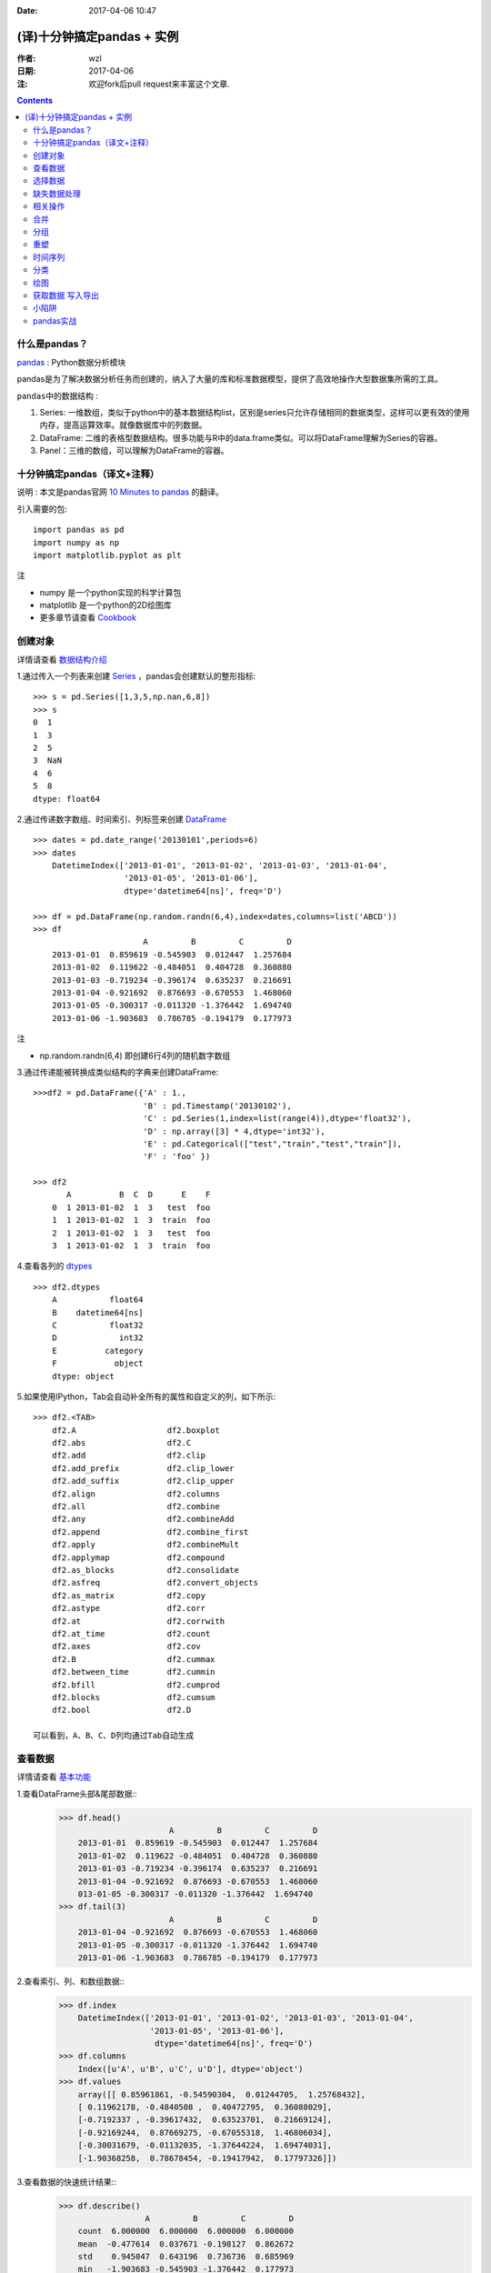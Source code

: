 :Date: 2017-04-06 10:47

.. _python_pandas:

===========================
(译)十分钟搞定pandas + 实例
===========================

:作者: wzl
:日期: 2017-04-06
:注: 欢迎fork后pull request来丰富这个文章.

.. Contents::

什么是pandas？
-------------

pandas_ : Python数据分析模块

.. _pandas: https://github.com/pandas-dev/pandas

pandas是为了解决数据分析任务而创建的，纳入了大量的库和标准数据模型，提供了高效地操作大型数据集所需的工具。

``pandas中的数据结构`` :

1. Series: 一维数组，类似于python中的基本数据结构list，区别是series只允许存储相同的数据类型，这样可以更有效的使用内存，提高运算效率。就像数据库中的列数据。

2. DataFrame: 二维的表格型数据结构。很多功能与R中的data.frame类似。可以将DataFrame理解为Series的容器。

3. Panel：三维的数组，可以理解为DataFrame的容器。

十分钟搞定pandas（译文+注释）
----------------------------

``说明`` : 本文是pandas官网 `10 Minutes to pandas <http://pandas.pydata.org/pandas-docs/stable/10min.html>`_ 的翻译。 

``引入需要的包``::

    import pandas as pd
    import numpy as np
    import matplotlib.pyplot as plt

``注``

- numpy 是一个python实现的科学计算包

- matplotlib 是一个python的2D绘图库

- 更多章节请查看 `Cookbook <http://pandas.pydata.org/pandas-docs/stable/cookbook.html#cookbook>`_

创建对象
--------
详情请查看 `数据结构介绍 <http://pandas.pydata.org/pandas-docs/stable/dsintro.html#dsintro>`_

1.通过传入一个列表来创建 `Series <http://pandas.pydata.org/pandas-docs/stable/generated/pandas.Series.html#pandas.Series>`_ ，pandas会创建默认的整形指标::
    
    >>> s = pd.Series([1,3,5,np.nan,6,8])
    >>> s
    0  1
    1  3
    2  5
    3  NaN
    4  6
    5  8
    dtype: float64

2.通过传递数字数组、时间索引、列标签来创建 `DataFrame <http://pandas.pydata.org/pandas-docs/stable/generated/pandas.DataFrame.html#pandas.DataFrame>`_ ::

    >>> dates = pd.date_range('20130101',periods=6)
    >>> dates
        DatetimeIndex(['2013-01-01', '2013-01-02', '2013-01-03', '2013-01-04',
                       '2013-01-05', '2013-01-06'],
                       dtype='datetime64[ns]', freq='D')
    
    >>> df = pd.DataFrame(np.random.randn(6,4),index=dates,columns=list('ABCD'))
    >>> df
                           A         B         C         D
        2013-01-01  0.859619 -0.545903  0.012447  1.257684
        2013-01-02  0.119622 -0.484051  0.404728  0.360880
        2013-01-03 -0.719234 -0.396174  0.635237  0.216691
        2013-01-04 -0.921692  0.876693 -0.670553  1.468060
        2013-01-05 -0.300317 -0.011320 -1.376442  1.694740
        2013-01-06 -1.903683  0.786785 -0.194179  0.177973

``注``

- np.random.randn(6,4) 即创建6行4列的随机数字数组

3.通过传递能被转换成类似结构的字典来创建DataFrame::

    >>>df2 = pd.DataFrame({'A' : 1.,
                           'B' : pd.Timestamp('20130102'), 
                           'C' : pd.Series(1,index=list(range(4)),dtype='float32'),
                           'D' : np.array([3] * 4,dtype='int32'), 
                           'E' : pd.Categorical(["test","train","test","train"]), 
                           'F' : 'foo' })

    >>> df2
           A          B  C  D      E    F
        0  1 2013-01-02  1  3   test  foo
        1  1 2013-01-02  1  3  train  foo
        2  1 2013-01-02  1  3   test  foo
        3  1 2013-01-02  1  3  train  foo

4.查看各列的 `dtypes <http://pandas.pydata.org/pandas-docs/stable/basics.html#basics-dtypes>`_ ::

    >>> df2.dtypes
        A           float64
        B    datetime64[ns]
        C           float32
        D             int32
        E          category
        F            object
        dtype: object

5.如果使用IPython，Tab会自动补全所有的属性和自定义的列，如下所示::
    
    >>> df2.<TAB>
        df2.A                   df2.boxplot
        df2.abs                 df2.C
        df2.add                 df2.clip
        df2.add_prefix          df2.clip_lower
        df2.add_suffix          df2.clip_upper
        df2.align               df2.columns
        df2.all                 df2.combine
        df2.any                 df2.combineAdd
        df2.append              df2.combine_first
        df2.apply               df2.combineMult
        df2.applymap            df2.compound
        df2.as_blocks           df2.consolidate
        df2.asfreq              df2.convert_objects
        df2.as_matrix           df2.copy
        df2.astype              df2.corr
        df2.at                  df2.corrwith
        df2.at_time             df2.count
        df2.axes                df2.cov
        df2.B                   df2.cummax
        df2.between_time        df2.cummin
        df2.bfill               df2.cumprod
        df2.blocks              df2.cumsum
        df2.bool                df2.D

    可以看到，A、B、C、D列均通过Tab自动生成

查看数据
--------
详情请查看 `基本功能 <http://pandas.pydata.org/pandas-docs/stable/basics.html#basics>`_ 

1.查看DataFrame头部&尾部数据::
    >>> df.head()
                           A         B         C         D
        2013-01-01  0.859619 -0.545903  0.012447  1.257684
        2013-01-02  0.119622 -0.484051  0.404728  0.360880
        2013-01-03 -0.719234 -0.396174  0.635237  0.216691
        2013-01-04 -0.921692  0.876693 -0.670553  1.468060
        013-01-05 -0.300317 -0.011320 -1.376442  1.694740
    >>> df.tail(3)
                           A         B         C         D
        2013-01-04 -0.921692  0.876693 -0.670553  1.468060
        2013-01-05 -0.300317 -0.011320 -1.376442  1.694740
        2013-01-06 -1.903683  0.786785 -0.194179  0.177973

2.查看索引、列、和数组数据::
    >>> df.index
        DatetimeIndex(['2013-01-01', '2013-01-02', '2013-01-03', '2013-01-04',
                       '2013-01-05', '2013-01-06'],
                        dtype='datetime64[ns]', freq='D')
    >>> df.columns
        Index([u'A', u'B', u'C', u'D'], dtype='object')
    >>> df.values
        array([[ 0.85961861, -0.54590304,  0.01244705,  1.25768432],
        [ 0.11962178, -0.4840508 ,  0.40472795,  0.36088029],
        [-0.7192337 , -0.39617432,  0.63523701,  0.21669124],
        [-0.92169244,  0.87669275, -0.67055318,  1.46806034],
        [-0.30031679, -0.01132035, -1.37644224,  1.69474031],
        [-1.90368258,  0.78678454, -0.19417942,  0.17797326]])

3.查看数据的快速统计结果::
    >>> df.describe()
                      A         B         C         D
        count  6.000000  6.000000  6.000000  6.000000
        mean  -0.477614  0.037671 -0.198127  0.862672
        std    0.945047  0.643196  0.736736  0.685969
        min   -1.903683 -0.545903 -1.376442  0.177973
        25%   -0.871078 -0.462082 -0.551460  0.252739
        50%   -0.509775 -0.203747 -0.090866  0.809282
        75%    0.014637  0.587258  0.306658  1.415466
        max    0.859619  0.876693  0.635237  1.694740

4.对数据进行行列转换::
    >>> df.T
           2013-01-01  2013-01-02  2013-01-03  2013-01-04  2013-01-05  2013-01-06
        A    0.859619    0.119622   -0.719234   -0.921692   -0.300317   -1.903683
        B   -0.545903   -0.484051   -0.396174    0.876693   -0.011320    0.786785
        C    0.012447    0.404728    0.635237   -0.670553   -1.376442   -0.194179
        D    1.257684    0.360880    0.216691    1.468060    1.694740    0.177973

5.按 `axis <http://stackoverflow.com/questions/22149584/what-does-axis-in-pandas-mean>`_ 排序::
    >>> df.sort_index(axis=1, ascending=False)
                           D         C         B         A
        2013-01-01  1.257684  0.012447 -0.545903  0.859619
        2013-01-02  0.360880  0.404728 -0.484051  0.119622
        2013-01-03  0.216691  0.635237 -0.396174 -0.719234
        2013-01-04  1.468060 -0.670553  0.876693 -0.921692
        2013-01-05  1.694740 -1.376442 -0.011320 -0.300317
        2013-01-06  0.177973 -0.194179  0.786785 -1.903683

6.按值排序::
    >>> df.sort_values(by='B')
                           A         B         C         D
        2013-01-01  0.859619 -0.545903  0.012447  1.257684
        2013-01-02  0.119622 -0.484051  0.404728  0.360880
        2013-01-03 -0.719234 -0.396174  0.635237  0.216691
        2013-01-05 -0.300317 -0.011320 -1.376442  1.694740
        2013-01-06 -1.903683  0.786785 -0.194179  0.177973
        2013-01-04 -0.921692  0.876693 -0.670553  1.468060

选择数据
--------

``注意``:虽然标准的Python/Numpy表达式是直观且可用的，但是我们推荐使用优化后的pandas方法,例如:.at,.iat,.loc,.iloc以及.ix
详情请查看: `Indexing and Selecting Data <http://pandas.pydata.org/pandas-docs/stable/indexing.html#indexing>`_ 和 `MultiIndex / Advanced Indexing <http://pandas.pydata.org/pandas-docs/stable/advanced.html#advanced>`_

- 获取
1.选择一列，返回Series，相当于df.A::
    >>> df['A']
        2013-01-01    0.859619
        2013-01-02    0.119622
        2013-01-03   -0.719234
        2013-01-04   -0.921692
        2013-01-05   -0.300317
        2013-01-06   -1.903683
        Freq: D, Name: A, dtype: float64

2.通过[]选择，即对行进行切片::
    >>> df[0:3]
                           A         B         C         D
        2013-01-01  0.859619 -0.545903  0.012447  1.257684
        2013-01-02  0.119622 -0.484051  0.404728  0.360880
        2013-01-03 -0.719234 -0.396174  0.635237  0.216691

- 标签式选择
1.通过标签获取交叉区域::
    >>> df.loc[dates[0]]
        A    0.859619
        B   -0.545903
        C    0.012447
        D    1.257684
        Name: 2013-01-01 00:00:00, dtype: float64
``注``:即获取时间为2013-01-01的数据

2.通过标签获取多轴数据::
    >>> df.loc[:,['A','B']]
                          A         B
        2013-01-01  0.859619 -0.545903
        2013-01-02  0.119622 -0.484051
        2013-01-03 -0.719234 -0.396174
        2013-01-04 -0.921692  0.876693
        2013-01-05 -0.300317 -0.011320
        2013-01-06 -1.903683  0.786785

3.标签切片::
    >>> df.loc['20130102':'20130104',['A','B']]
                           A         B
        2013-01-02  0.119622 -0.484051
        2013-01-03 -0.719234 -0.396174
        2013-01-04 -0.921692  0.876693

4.对返回的对象缩减维度::
    >>> df.loc['20130102',['A','B']]
        A    0.119622
        B   -0.484051
        Name: 2013-01-02 00:00:00, dtype: float64

5.获取单个值::
    >>> df.loc[dates[0],'A']
        0.85961861159875042

6.快速访问单个标量（同5）::
    >>> df.at[dates[0],'A']
        0.85961861159875042

``注``:loc通过行标签获取行数据，iloc通过行号获取行数据

- 位置式选择

详情请查看 `通过位置选择 <http://pandas.pydata.org/pandas-docs/stable/indexing.html#indexing-integer>`_

1.通过数值选择::
    >>> df.iloc[3]
        A   -0.921692
        B    0.876693
        C   -0.670553
        D    1.468060
        Name: 2013-01-04 00:00:00, dtype: float64

2.通过数值切片::
    >>> df.iloc[3:5,0:2]
                           A         B
        2013-01-04 -0.921692  0.876693
        2013-01-05 -0.300317 -0.011320
``注``:左开右闭

3.通过指定列表位置::
    >>> df.iloc[[1,2,4],[0,2]]
                           A         C
        2013-01-02  0.119622  0.404728
        2013-01-03 -0.719234  0.635237
        2013-01-05 -0.300317 -1.376442

4.对行切片::
    >>> df.iloc[1:3,:]
                           A         B         C         D
        2013-01-02  0.119622 -0.484051  0.404728  0.360880
        2013-01-03 -0.719234 -0.396174  0.635237  0.216691

5.对列切片::
    >>> df.iloc[:,1:3]
                           B         C
        2013-01-01 -0.545903  0.012447
        2013-01-02 -0.484051  0.404728
        2013-01-03 -0.396174  0.635237
        2013-01-04  0.876693 -0.670553
        2013-01-05 -0.011320 -1.376442
        2013-01-06  0.786785 -0.194179

6.获取特定值::
    >>> df.iloc[1,1]
        -0.48405080229207309

7.快速访问某个标量（同6）::
    >>> df.iat[1,1]
        -0.48405080229207309

- Boolean索引
1.通过某列选择数据::
    >>> df[df.A > 0]
                           A         B         C         D
        2013-01-01  0.859619 -0.545903  0.012447  1.257684
        2013-01-02  0.119622 -0.484051  0.404728  0.360880

2.通过where选择数据::
    >>> df[df > 0]
                           A         B         C         D
        2013-01-01  0.859619       NaN  0.012447  1.257684
        2013-01-02  0.119622       NaN  0.404728  0.360880
        2013-01-03       NaN       NaN  0.635237  0.216691
        2013-01-04       NaN  0.876693       NaN  1.468060
        2013-01-05       NaN       NaN       NaN  1.694740
        2013-01-06       NaN  0.786785       NaN  0.177973

3.通过 `isin() <http://pandas.pydata.org/pandas-docs/stable/generated/pandas.Series.isin.html#pandas.Series.isin>`_ 过滤数据::
    >>> df2 = df.copy()
    >>> df2['E'] = ['one', 'one','two','three','four','three']
    >>> df2
                       A         B         C         D      E
        2013-01-01  0.859619 -0.545903  0.012447  1.257684    one
        2013-01-02  0.119622 -0.484051  0.404728  0.360880    one
        2013-01-03 -0.719234 -0.396174  0.635237  0.216691    two
        2013-01-04 -0.921692  0.876693 -0.670553  1.468060  three
        2013-01-05 -0.300317 -0.011320 -1.376442  1.694740   four
        2013-01-06 -1.903683  0.786785 -0.194179  0.177973  three
    >>> df2[df2['E'].isin(['two','four'])]
                       A         B         C         D     E
        2013-01-03 -0.719234 -0.396174  0.635237  0.216691   two
        2013-01-05 -0.300317 -0.011320 -1.376442  1.694740  four

- 设置
1.新增一列数据::
    >>> s1 = pd.Series([1,2,3,4,5,6], index=pd.date_range('20130102', periods=6))
    >>> s1
        2013-01-02    1
        2013-01-03    2
        2013-01-04    3
        2013-01-05    4
        2013-01-06    5
        2013-01-07    6
        Freq: D, dtype: int64
    >>> df['F'] = s1

2.通过标签更新值::
    >>> df.at[dates[0],'A'] = 0

3.通过位置更新值::
    >>> df.iat[0,1] = 0

4.通过数组更新一列值::
    >>> df.loc[:,'D'] = np.array([5] * len(df))

上面几步操作的结果::
    >>> df
                           A         B         C  D   F
        2013-01-01  0.000000  0.000000  0.012447  5 NaN
        2013-01-02  0.119622 -0.484051  0.404728  5   1
        2013-01-03 -0.719234 -0.396174  0.635237  5   2
        2013-01-04 -0.921692  0.876693 -0.670553  5   3
        2013-01-05 -0.300317 -0.011320 -1.376442  5   4
        2013-01-06 -1.903683  0.786785 -0.194179  5   5

5.通过where更新值::
    >>> df2 = df.copy()
    >>> df2[df2 > 0] = -df2
    >>> df2
                       A         B         C  D   F
        2013-01-01  0.000000  0.000000 -0.012447 -5 NaN
        2013-01-02 -0.119622 -0.484051 -0.404728 -5  -1
        2013-01-03 -0.719234 -0.396174 -0.635237 -5  -2
        2013-01-04 -0.921692 -0.876693 -0.670553 -5  -3
        2013-01-05 -0.300317 -0.011320 -1.376442 -5  -4
        2013-01-06 -1.903683 -0.786785 -0.194179 -5  -5    

缺失数据处理
------------


相关操作
--------


合并
----

分组
----

重塑
----

时间序列
--------

分类
----

绘图
----

获取数据 写入\导出
------------------

小陷阱
------

pandas实战
----------
